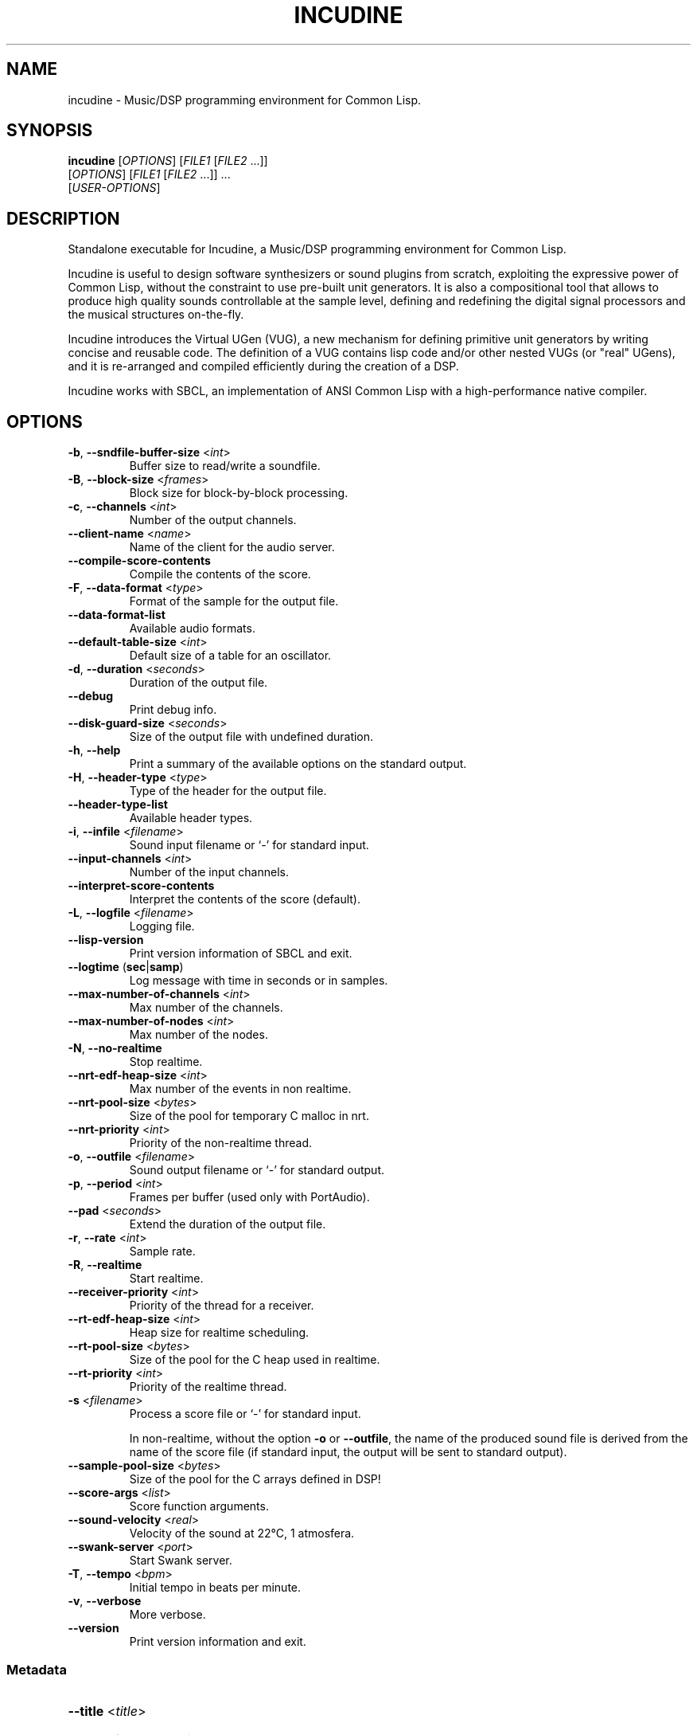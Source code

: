 .TH INCUDINE 1 "January 2023" "" ""
.SH NAME
incudine - Music/DSP programming environment for Common Lisp.
.SH SYNOPSIS
\fBincudine\fR [\fIOPTIONS\fR] [\fIFILE1\fR [\fIFILE2\fR ...]]
         [\fIOPTIONS\fR] [\fIFILE1\fR [\fIFILE2\fR ...]] ...
         [\fIUSER-OPTIONS\fR]
.SH DESCRIPTION
Standalone executable for Incudine, a Music/DSP programming
environment for Common Lisp.

Incudine is useful to design software synthesizers or sound plugins
from scratch, exploiting the expressive power of Common Lisp, without
the constraint to use pre-built unit generators. It is also a
compositional tool that allows to produce high quality sounds
controllable at the sample level, defining and redefining the digital
signal processors and the musical structures on-the-fly.

Incudine introduces the Virtual UGen (VUG), a new mechanism for
defining primitive unit generators by writing concise and reusable
code. The definition of a VUG contains lisp code and/or other nested
VUGs (or "real" UGens), and it is re-arranged and compiled efficiently
during the creation of a DSP.

Incudine works with SBCL, an implementation of ANSI Common Lisp with a
high-performance native compiler.
.SH OPTIONS
.TP
\fB\-b\fR, \fB\-\-sndfile\-buffer\-size\fR <\fIint\fR>
Buffer size to read/write a soundfile.
.TP
\fB\-B\fR, \fB\-\-block\-size\fR <\fIframes\fR>
Block size for block\-by\-block processing.
.TP
\fB\-c\fR, \fB\-\-channels\fR <\fIint\fR>
Number of the output channels.
.TP
\fB\-\-client\-name\fR <\fIname\fR>
Name of the client for the audio server.
.TP
\fB\-\-compile\-score\-contents\fR
Compile the contents of the score.
.TP
\fB\-F\fR, \fB\-\-data\-format\fR <\fItype\fR>
Format of the sample for the output file.
.TP
\fB\-\-data\-format\-list\fR
Available audio formats.
.TP
\fB\-\-default\-table\-size\fR <\fIint\fR>
Default size of a table for an oscillator.
.TP
\fB\-d\fR, \fB\-\-duration\fR <\fIseconds\fR>
Duration of the output file.
.TP
\fB\-\-debug\fR
Print debug info.
.TP
\fB\-\-disk\-guard\-size\fR <\fIseconds\fR>
Size of the output file with undefined duration.
.TP
\fB\-h\fR, \fB\-\-help\fR
Print a summary of the available options on the standard output.
.TP
\fB\-H\fR, \fB\-\-header\-type\fR <\fItype\fR>
Type of the header for the output file.
.TP
\fB\-\-header\-type\-list\fR
Available header types.
.TP
\fB\-i\fR, \fB\-\-infile\fR <\fIfilename\fR>
Sound input filename or `\-' for standard input.
.TP
\fB\-\-input\-channels\fR <\fIint\fR>
Number of the input channels.
.TP
\fB\-\-interpret\-score\-contents\fR
Interpret the contents of the score (default).
.TP
\fB\-L\fR, \fB\-\-logfile\fR <\fIfilename\fR>
Logging file.
.TP
\fB\-\-lisp\-version\fR
Print version information of SBCL and exit.
.TP
\fB\-\-logtime\fR (\fBsec\fR|\fBsamp\fR)
Log message with time in seconds or in samples.
.TP
\fB\-\-max\-number\-of\-channels\fR <\fIint\fR>
Max number of the channels.
.TP
\fB\-\-max\-number\-of\-nodes\fR <\fIint\fR>
Max number of the nodes.
.TP
\fB\-N\fR, \fB\-\-no\-realtime\fR
Stop realtime.
.TP
\fB\-\-nrt\-edf\-heap\-size\fR <\fIint\fR>
Max number of the events in non realtime.
.TP
\fB\-\-nrt\-pool\-size\fR <\fIbytes\fR>
Size of the pool for temporary C malloc in nrt.
.TP
\fB\-\-nrt\-priority\fR <\fIint\fR>
Priority of the non\-realtime thread.
.TP
\fB\-o\fR, \fB\-\-outfile\fR <\fIfilename\fR>
Sound output filename or `\-' for standard output.
.TP
\fB\-p\fR, \fB\-\-period\fR <\fIint\fR>
Frames per buffer (used only with PortAudio).
.TP
\fB\-\-pad\fR <\fIseconds\fR>
Extend the duration of the output file.
.TP
\fB\-r\fR, \fB\-\-rate\fR <\fIint\fR>
Sample rate.
.TP
\fB\-R\fR, \fB\-\-realtime\fR
Start realtime.
.TP
\fB\-\-receiver\-priority\fR <\fIint\fR>
Priority of the thread for a receiver.
.TP
\fB\-\-rt\-edf\-heap\-size\fR <\fIint\fR>
Heap size for realtime scheduling.
.TP
\fB\-\-rt\-pool\-size\fR <\fIbytes\fR>
Size of the pool for the C heap used in realtime.
.TP
\fB\-\-rt\-priority\fR <\fIint\fR>
Priority of the realtime thread.
.TP
\fB\-s\fR <\fIfilename\fR>
Process a score file or `\-' for standard input.

In non-realtime, without the option \fB\-o\fR or \fB\-\-outfile\fR, the
name of the produced sound file is derived from the name of the score file
(if standard input, the output will be sent to standard output).
.TP
\fB\-\-sample\-pool\-size\fR <\fIbytes\fR>
Size of the pool for the C arrays defined in DSP!
.TP
\fB\-\-score\-args\fR <\fIlist\fR>
Score function arguments.
.TP
\fB\-\-sound\-velocity\fR <\fIreal\fR>
Velocity of the sound at 22°C, 1 atmosfera.
.TP
\fB\-\-swank\-server\fR <\fIport\fR>
Start Swank server.
.TP
\fB\-T\fR, \fB\-\-tempo\fR <\fIbpm\fR>
Initial tempo in beats per minute.
.TP
\fB\-v\fR, \fB\-\-verbose\fR
More verbose.
.TP
\fB\-\-version\fR
Print version information and exit.
.SS Metadata
.HP
\fB\-\-title\fR <\fItitle\fR>
.HP
\fB\-\-copyright\fR <\fIcopyright\fR>
.HP
\fB\-\-software\fR <\fIsoftware\fR>
.HP
\fB\-\-artist\fR <\fIartist\fR>
.HP
\fB\-\-comment\fR <\fIcomment\fR>
.HP
\fB\-\-date\fR <\fIdate\fR>
.HP
\fB\-\-album\fR <\fIalbum\fR>
.HP
\fB\-\-license\fR <\fIlicense\fR>
.HP
\fB\-\-tracknumber\fR <\fItrack\fR>
.HP
\fB\-\-genre\fR <\fIgenre\fR>
.SS SBCL options
.TP
\fB\-\-sysinit\fR <\fIfilename\fR>
System\-wide init\-file to use instead of default.
.TP
\fB\-\-userinit\fR <\fIfilename\fR>
Per\-user init\-file to use instead of default.
.TP
\fB\-\-no\-sysinit\fR
Inhibit processing of any system\-wide init\-file.
.TP
\fB\-\-no\-userinit\fR
Inhibit processing of any per\-user init\-file.
.TP
\fB\-\-disable\-debugger\fR
Invoke sb\-ext:disable\-debugger.
.TP
\fB\-\-noinform\fR
Suppress the printing of the banner at startup.
.TP
\fB\-\-noprint\fR
Run a Read\-Eval Loop without printing results.
.TP
\fB\-\-script\fR [<\fIfilename\fR>]
Skip #! line, disable debugger, avoid verbosity.
.TP
\fB\-\-quit\fR
Exit with code 0 after option processing.
.TP
\fB\-\-non\-interactive\fR
Sets both \fB\-\-quit\fR and \fB\-\-disable\-debugger\fR.
.TP
\fB\-\-eval\fR <\fIform\fR>
Form to eval when processing this option.
.TP
\fB\-\-load\fR <\fIfilename\fR>
File to load when processing this option.
.SH EXAMPLES
.nf
cat >foo.cudo <<'---'
(dsp! simple (freq db (env envelope) gate)
  (stereo (* (envelope env gate 1 #'free)
             (sine freq (db->linear db) 0))))
---

cat >quux.rego <<'---'
with (env1 (or (first score-args) (make-adsr .1 .09 .9 .5)))

0   simple  440  -14  env1  1
0   simple  220  -20  env1  1
0.5 simple  225  -26  env1  1
1   simple  448  -14  env1  1
3   simple  450  -20  (make-adsr 1 .2 .7 1 :curve :sin)  1
5   set-control 0 :gate 0
---

incudine foo.cudo -v -s quux.rego

incudine foo.cudo --pad 1.2 -s quux.rego

incudine foo.cudo --score-args "(list (make-perc .01 3))" \\
                  --pad 1.2 -s quux.rego

incudine foo.cudo -o "battimenti zincati.wav" -s quux.rego

echo '0 simple 1000 -6 (make-perc .1 1.5) 1' \\
     | incudine foo.cudo -d 2 -s - > rego-from-stdin-1.wav

cat quux.rego | incudine foo.cudo -o rego-from-stdin-2.wav -s -

incudine foo.cudo --pad 1.2 -o - -H ircam -F float \\
         -s quux.rego | sox - quux.wv

incudine foo.cudo -d 6.5 -s quux.rego

incudine foo.cudo --pad 1.2 -H flac -s quux.rego

incudine foo.cudo --pad 1.2 -H ogg -F vorbis -s quux.rego

incudine foo.cudo --pad 1.2 --title "Passame n'elettrodo" \\
         --artist "Fabro Cadabro Band" -s quux.rego

.SH FILES
~/.incudinerc is the configuration file.
.SH SEE ALSO
Tutorials in HTML and text formats in incudine/doc/ directory.

Incudine home page at http://incudine.sourceforge.net
.SH BUGS
Report bugs at incudine-devel@lists.sourceforge.net
.SH AUTHORS
Incudine was written by Tito Latini.
